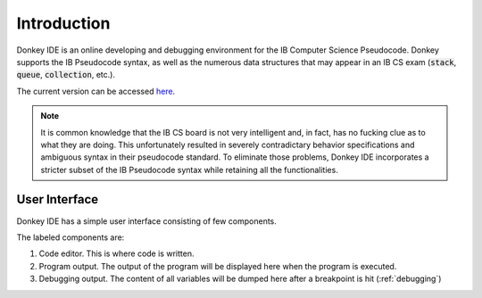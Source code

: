 Introduction
============

Donkey IDE is an online developing and debugging environment for the IB Computer Science Pseudocode. Donkey supports the IB Pseudocode syntax, as well as the numerous data structures that may appear in an IB CS exam (:code:`stack`, :code:`queue`, :code:`collection`, etc.).

The current version can be accessed `here <http://code.mightymullan.com>`_.

.. note::

    It is common knowledge that the IB CS board is not very intelligent and, in fact, has no fucking clue as to what they are doing. This unfortunately resulted in severely contradictary behavior specifications and ambiguous syntax in their pseudocode standard. To eliminate those problems, Donkey IDE incorporates a stricter subset of the IB Pseudocode syntax while retaining all the functionalities.

User Interface
--------------

Donkey IDE has a simple user interface consisting of few components.

.. image:: images/ui_demo.png
   :width: 600

The labeled components are:

1. Code editor. This is where code is written.
2. Program output. The output of the program will be displayed here when the program is executed.
3. Debugging output. The content of all variables will be dumped here after a breakpoint is hit (:ref:`debugging`)
